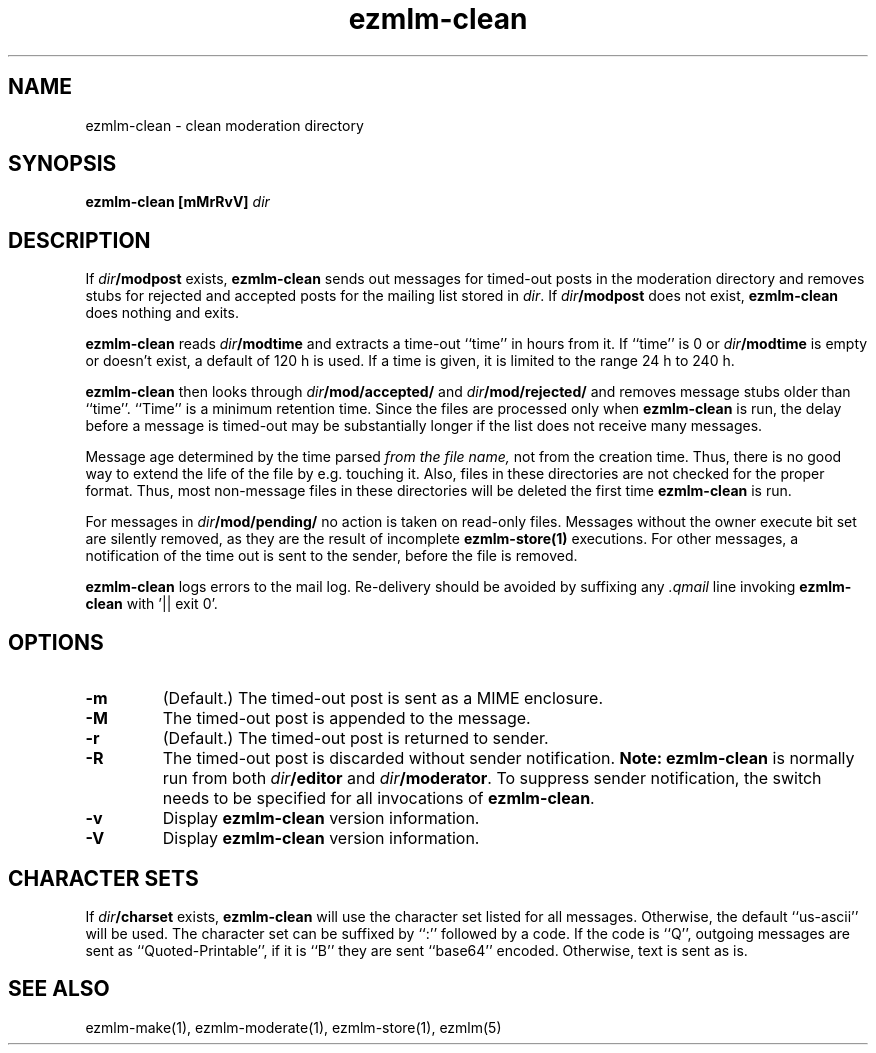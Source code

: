 .TH ezmlm-clean 1
.SH NAME
ezmlm-clean \- clean moderation directory
.SH SYNOPSIS
.B ezmlm-clean [mMrRvV]
.I dir
.SH DESCRIPTION
If
.I dir\fB/modpost
exists,
.B ezmlm-clean
sends out messages for timed-out posts in the moderation directory
and removes stubs for rejected and accepted posts
for the mailing list stored in
.IR dir .
If
.I dir\fB/modpost
does not exist,
.B ezmlm-clean
does nothing and exits.

.B ezmlm-clean
reads
.I dir\fB/modtime
and extracts a time-out ``time'' in hours from it. If ``time'' is 0 or
.I dir\fB/modtime
is empty or doesn't exist,
a default of 120 h is used. If a time is given, it is limited to
the range 24 h to 240 h.

.B ezmlm-clean
then looks through
.I dir\fB/mod/accepted/
and
.I dir\fB/mod/rejected/
and removes message stubs older than ``time''. ``Time'' is
a minimum retention time. Since the files are processed only
when
.B ezmlm-clean
is run, the delay before a message is timed-out may
be substantially longer if the list does not receive many messages.

Message age
determined by the time parsed
.I from the file name,
not from the creation time.
Thus, there is no good way to extend the life of
the file by e.g. touching it. Also, files in these directories are not
checked for the proper format. Thus, most non-message files in these
directories will be deleted the first time
.B ezmlm-clean
is run.

For messages in
.I dir\fB/mod/pending/
no action is taken on read-only files. Messages without the owner execute
bit set are silently removed, as they are the result of incomplete
.B ezmlm-store(1)
executions. For other messages, a notification of the time out is sent
to the sender, before the file is removed.

.B ezmlm-clean
logs errors to the mail log.
Re-delivery should be avoided by suffixing any
.I \.qmail
line invoking
.B ezmlm-clean
with '|| exit 0'.
.SH OPTIONS
.TP
.B \-m
(Default.)
The timed-out post is sent as a MIME enclosure.
.TP
.B \-M
The timed-out post is appended to the message.
.TP
.B \-r
(Default.)
The timed-out post is returned to sender.
.TP
.B \-R
The timed-out post is discarded without sender notification.
.B Note:
.B ezmlm-clean
is normally run from both
.I dir\fB/editor
and
.IR dir\fB/moderator .
To suppress sender notification, the switch needs to be specified
for all invocations of
.BR ezmlm-clean .
.TP
.B \-v
Display
.B ezmlm-clean
version information.
.TP
.B \-V
Display
.B ezmlm-clean
version information.
.SH "CHARACTER SETS"
If
.I dir\fB/charset
exists,
.B ezmlm-clean
will use the character set listed for all messages. Otherwise, the
default ``us-ascii'' will be used. The character set can be suffixed
by ``:'' followed by a code. If the code is ``Q'', outgoing messages are 
sent as ``Quoted-Printable'', if it is ``B'' they are sent ``base64'' encoded.
Otherwise, text is sent as is.
.SH "SEE ALSO"
ezmlm-make(1),
ezmlm-moderate(1),
ezmlm-store(1),
ezmlm(5)
